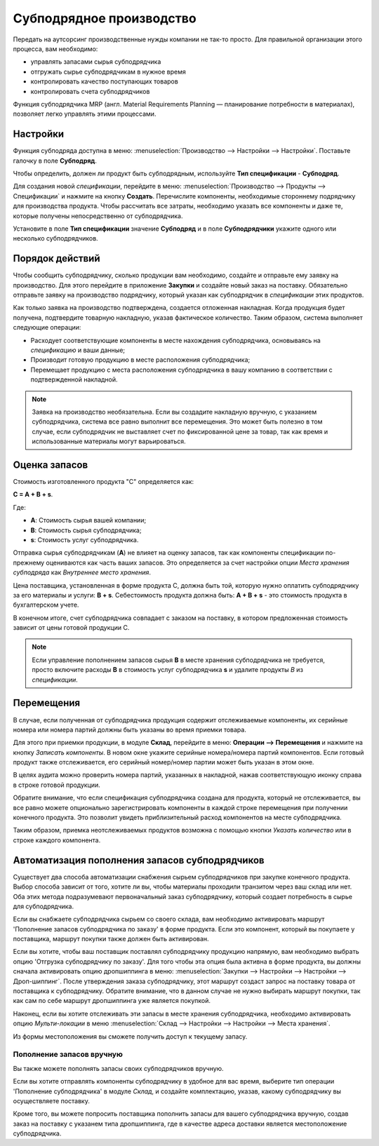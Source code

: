 =========================
Субподрядное производство
=========================

Передать на аутсорсинг производственные нужды компании
не так-то просто. Для правильной организации этого процесса, вам необходимо:

- управлять запасами сырья субподрядчика
- отгружать сырье субподрядчикам в нужное время
- контролировать качество поступающих товаров
- контролировать счета субподрядчиков

Функция субподрядчика MRP (англ. Material Requirements Planning —
планирование потребности в материалах), позволяет легко управлять этими процессами.

Настройки
=========

Функция субподряда доступна в меню: :menuselection:`Производство
--> Настройки --> Настройки`. Поставьте галочку в поле **Субподряд**.

.. image:: media/sbc_1.png
    :align: center

Чтобы определить, должен ли продукт быть субподрядным, используйте **Тип спецификации** - **Субподряд**.

Для создания новой *спецификации*, перейдите в меню: :menuselection:`Производство --> Продукты -->
Спецификации` и нажмите на кнопку **Создать**. Перечислите компоненты,
необходимые стороннему подрядчику для производства продукта. Чтобы рассчитать все затраты,
необходимо указать все компоненты и даже те,
которые получены непосредственно от субподрядчика.

Установите в поле **Тип спецификации** значение **Субподряд** и в поле **Субподрядчики** укажите одного или
несколько субподрядчиков.

Порядок действий
================

Чтобы сообщить субподрядчику, сколько продукции вам необходимо, создайте и
отправьте ему заявку на производство. Для этого перейдите в приложение **Закупки** и
создайте новый заказ на поставку. Обязательно отправьте заявку на производство подрядчику, который
указан как субподрядчик в *спецификации* этих продуктов.

Как только заявка на производство подтверждена, создается отложенная накладная. Когда
продукция будет получена, подтвердите товарную накладную, указав фактическое
количество. Таким образом, система выполняет следующие операции:

- Расходует соответствующие компоненты в месте нахождения субподрядчика, основываясь на *спецификацию* и ваши данные;

- Производит готовую продукцию в месте расположения субподрядчика;

- Перемещает продукцию с места расположения субподрядчика в вашу компанию
  в соответствии с подтвержденной накладной.


.. note::
      Заявка на производство необязательна. Если вы создадите накладную вручную, с указанием
      субподрядчика, система все равно выполнит все перемещения. Это может быть полезно в том случае, если
      субподрядчик не выставляет счет по фиксированной цене за товар, так как время
      и использованные материалы могут варьироваться.

Оценка запасов
==============

Стоимость изготовленного продукта "C" определяется как:

**C = A + B + s**.

Где:

- **A**: Стоимость сырья вашей компании;

- **B**: Стоимость сырья субподрядчика;

- **s**: Стоимость услуг субподрядчика.

Отправка сырья субподрядчикам (**A**) не влияет на оценку запасов,
так как компоненты спецификации по-прежнему оцениваются как часть
ваших запасов. Это определяется за счет настройки опции *Места хранения субподряда* как
*Внутреннее место хранения*.

Цена поставщика, установленная в форме продукта C, должна быть той, которую нужно
оплатить субподрядчику за его материалы и услуги: **B +
s**. Себестоимость продукта должна быть: **A + B + s** - это стоимость продукта в бухгалтерском учете.

В конечном итоге, счет субподрядчика совпадает с заказом на поставку, в котором предложенная стоимость зависит
от цены готовой продукции C.

.. note::
      Если управление пополнением запасов сырья **B** в месте хранения
      субподрядчика не требуется, просто включите расходы
      **В** в стоимость услуг субподрядчика **s** и удалите продукты
      *В* из *спецификации*.

Перемещения
===========

В случае, если полученная от субподрядчика продукция содержит отслеживаемые
компоненты, их серийные номера или номера партий должны быть указаны во время
приемки товара.

Для этого при приемки продукции, в модуле **Склад**, перейдите в меню: **Операции --> Перемещения** и
нажмите на кнопку *Записать компоненты*. В новом окне
укажите серийные номера/номера партий компонентов.
Если готовый продукт также отслеживается, его серийный номер/номер партии может быть указан в этом окне.

В целях аудита можно проверить номера партий, указанных в накладной,
нажав соответствующую иконку справа в строке готовой продукции.

Обратите внимание, что если спецификация субподрядчика создана для продукта, который не отслеживается,
вы все равно можете опционально зарегистрировать компоненты в каждой строке перемещения
при получении конечного продукта.
Это позволит увидеть приблизительный расход компонентов
на месте субподрядчика.

.. image:: media/sbc_5.png
    :align: center
    :alt: 

Таким образом, приемка неотслеживаемых продуктов возможна с помощью кнопки *Указать количество*
или в строке каждого компонента.

Автоматизация пополнения запасов субподрядчиков
===============================================

Существует два способа автоматизации снабжения сырьем
субподрядчиков при закупке конечного продукта. Выбор способа
зависит от того, хотите ли вы, чтобы материалы проходили транзитом через ваш
склад или нет. Оба этих метода подразумевают первоначальный заказ субподрядчику,
который создает потребность в сырье для субподрядчика.

Если вы снабжаете субподрядчика сырьем со своего склада,
вам необходимо активировать маршрут 'Пополнение запасов субподрядчика по заказу' в форме продукта.
Если это компонент, который вы покупаете у поставщика, маршрут покупки
также должен быть активирован.

Если вы хотите, чтобы ваш поставщик поставлял субподрядчику продукцию напрямую, вам необходимо
выбрать опцию 'Отгрузка субподрядчику по заказу'. Для того чтобы
эта опция была активна в форме продукта, вы должны сначала активировать опцию дропшиппинга в меню: :menuselection:`Закупки --> Настройки --> Настройки -->
Дроп-шиппинг`.
После утверждения заказа субподрядчику, этот маршрут создаст запрос на поставку товара от поставщика к
субподрядчику. Обратите внимание, что в данном случае не нужно выбирать маршрут покупки, так как
сам по себе маршрут дропшиппинга уже является покупкой.

Наконец, если вы хотите отслеживать эти запасы в месте хранения субподрядчика,
необходимо активировать опцию *Мульти-локации* в меню :menuselection:`Склад -->
Настройки --> Настройки --> Места хранения`.

Из формы местоположения вы сможете получить доступ к текущему запасу.

.. image:: media/sbc_8.png
    :align: center
    :alt: 


Пополнение запасов вручную
--------------------------

Вы также можете пополнять запасы своих субподрядчиков вручную.

Если вы хотите отправлять компоненты субподрядчику в удобное для вас время,
выберите тип операции 'Пополнение субподрядчика' в модуле *Склад*,
и создайте комплектацию, указав, какому субподрядчику вы осуществляете поставку.

Кроме того, вы можете попросить поставщика пополнить запасы для вашего субподрядчика вручную,
создав заказ на поставку с указанем типа дропшиппинга, где в качестве адреса доставки является местоположение
субподрядчика.
